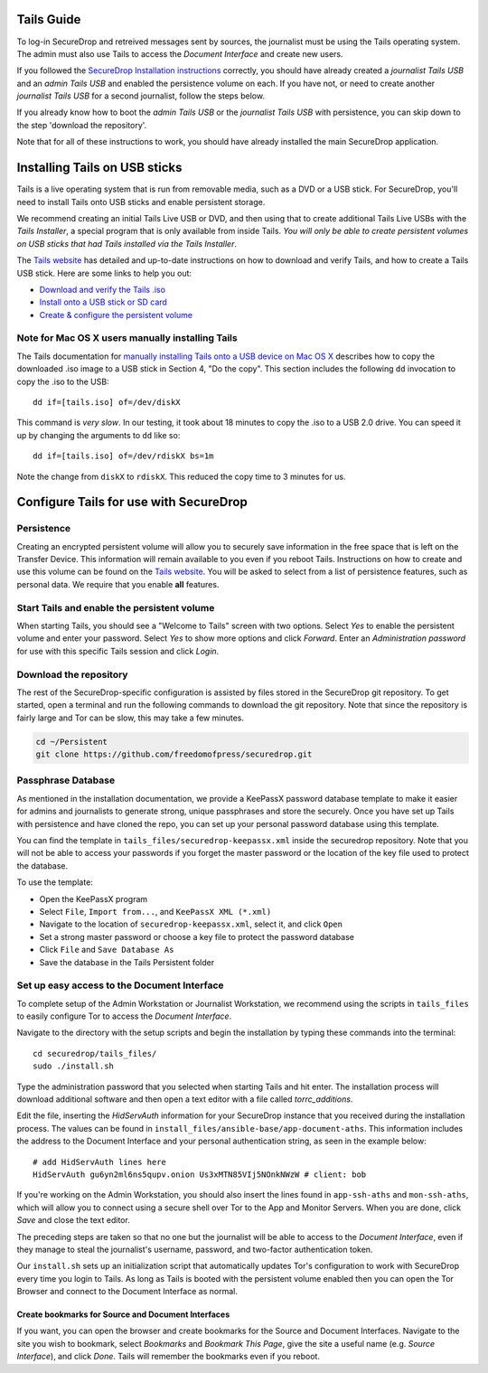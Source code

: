 Tails Guide
===========

To log-in SecureDrop and retreived messages sent by sources, the
journalist must be using the Tails operating system. The admin must also
use Tails to access the *Document Interface* and create new users.

If you followed the `SecureDrop Installation
instructions </docs/install.md>`__ correctly, you should have already
created a *journalist Tails USB* and an *admin Tails USB* and enabled
the persistence volume on each. If you have not, or need to create
another *journalist Tails USB* for a second journalist, follow the steps
below.

If you already know how to boot the *admin Tails USB* or the *journalist
Tails USB* with persistence, you can skip down to the step 'download the
repository'.

Note that for all of these instructions to work, you should have already
installed the main SecureDrop application.

Installing Tails on USB sticks
==============================

Tails is a live operating system that is run from removable media, such
as a DVD or a USB stick. For SecureDrop, you'll need to install Tails
onto USB sticks and enable persistent storage.

We recommend creating an initial Tails Live USB or DVD, and then using
that to create additional Tails Live USBs with the *Tails Installer*, a
special program that is only available from inside Tails. *You will only
be able to create persistent volumes on USB sticks that had Tails
installed via the Tails Installer*.

The `Tails website <https://tails.boum.org/>`__ has detailed and
up-to-date instructions on how to download and verify Tails, and how to
create a Tails USB stick. Here are some links to help you out:

-  `Download and verify the Tails
   .iso <https://tails.boum.org/download/index.en.html>`__
-  `Install onto a USB stick or SD
   card <https://tails.boum.org/doc/first_steps/installation/index.en.html>`__
-  `Create & configure the persistent
   volume <https://tails.boum.org/doc/first_steps/persistence/configure/index.en.html>`__

Note for Mac OS X users manually installing Tails
-------------------------------------------------

The Tails documentation for `manually installing Tails onto a USB device
on Mac OS
X <https://tails.boum.org/doc/first_steps/installation/manual/mac/index.en.html>`__
describes how to copy the downloaded .iso image to a USB stick in
Section 4, "Do the copy". This section includes the following ``dd``
invocation to copy the .iso to the USB:

::

    dd if=[tails.iso] of=/dev/diskX

This command is *very slow*. In our testing, it took about 18 minutes to
copy the .iso to a USB 2.0 drive. You can speed it up by changing the
arguments to ``dd`` like so:

::

    dd if=[tails.iso] of=/dev/rdiskX bs=1m

Note the change from ``diskX`` to ``rdiskX``. This reduced the copy time
to 3 minutes for us.

Configure Tails for use with SecureDrop
=======================================

Persistence
-----------

Creating an encrypted persistent volume will allow you to securely save
information in the free space that is left on the Transfer Device. This
information will remain available to you even if you reboot Tails.
Instructions on how to create and use this volume can be found on the
`Tails
website <https://tails.boum.org/doc/first_steps/persistence/index.en.html>`__.
You will be asked to select from a list of persistence features, such as
personal data. We require that you enable **all** features.

Start Tails and enable the persistent volume
--------------------------------------------

When starting Tails, you should see a "Welcome to Tails" screen with two
options. Select *Yes* to enable the persistent volume and enter your
password. Select *Yes* to show more options and click *Forward*. Enter
an *Administration password* for use with this specific Tails session
and click *Login*.

Download the repository
-----------------------

The rest of the SecureDrop-specific configuration is assisted by files
stored in the SecureDrop git repository. To get started, open a terminal
and run the following commands to download the git repository. Note that
since the repository is fairly large and Tor can be slow, this may take
a few minutes.

.. code:: sh

    cd ~/Persistent
    git clone https://github.com/freedomofpress/securedrop.git

Passphrase Database
-------------------

As mentioned in the installation documentation, we provide a KeePassX
password database template to make it easier for admins and journalists
to generate strong, unique passphrases and store the securely. Once you
have set up Tails with persistence and have cloned the repo, you can set
up your personal password database using this template.

You can find the template in ``tails_files/securedrop-keepassx.xml``
inside the securedrop repository. Note that you will not be able to
access your passwords if you forget the master password or the location
of the key file used to protect the database.

To use the template:

-  Open the KeePassX program
-  Select ``File``, ``Import from...``, and ``KeePassX XML (*.xml)``
-  Navigate to the location of ``securedrop-keepassx.xml``, select it,
   and click ``Open``
-  Set a strong master password or choose a key file to protect the
   password database
-  Click ``File`` and ``Save Database As``
-  Save the database in the Tails Persistent folder

Set up easy access to the Document Interface
--------------------------------------------

To complete setup of the Admin Workstation or Journalist Workstation, we
recommend using the scripts in ``tails_files`` to easily configure Tor
to access the *Document Interface*.

Navigate to the directory with the setup scripts and begin the
installation by typing these commands into the terminal:

::

    cd securedrop/tails_files/
    sudo ./install.sh

Type the administration password that you selected when starting Tails
and hit enter. The installation process will download additional
software and then open a text editor with a file called
*torrc\_additions*.

Edit the file, inserting the *HidServAuth* information for your
SecureDrop instance that you received during the installation process.
The values can be found in
``install_files/ansible-base/app-document-aths``. This information
includes the address to the Document Interface and your personal
authentication string, as seen in the example below:

::

    # add HidServAuth lines here
    HidServAuth gu6yn2ml6ns5qupv.onion Us3xMTN85VIj5NOnkNWzW # client: bob

If you're working on the Admin Workstation, you should also insert the
lines found in ``app-ssh-aths`` and ``mon-ssh-aths``, which will allow
you to connect using a secure shell over Tor to the App and Monitor
Servers. When you are done, click *Save* and close the text editor.

The preceding steps are taken so that no one but the journalist will be
able to access to the *Document Interface*, even if they manage to steal
the journalist's username, password, and two-factor authentication
token.

Our ``install.sh`` sets up an initialization script that automatically
updates Tor's configuration to work with SecureDrop every time you login
to Tails. As long as Tails is booted with the persistent volume enabled
then you can open the Tor Browser and connect to the Document Interface
as normal.

Create bookmarks for Source and Document Interfaces
~~~~~~~~~~~~~~~~~~~~~~~~~~~~~~~~~~~~~~~~~~~~~~~~~~~

If you want, you can open the browser and create bookmarks for the
Source and Document Interfaces. Navigate to the site you wish to
bookmark, select *Bookmarks* and *Bookmark This Page*, give the site a
useful name (e.g. *Source Interface*), and click *Done*. Tails will
remember the bookmarks even if you reboot.

